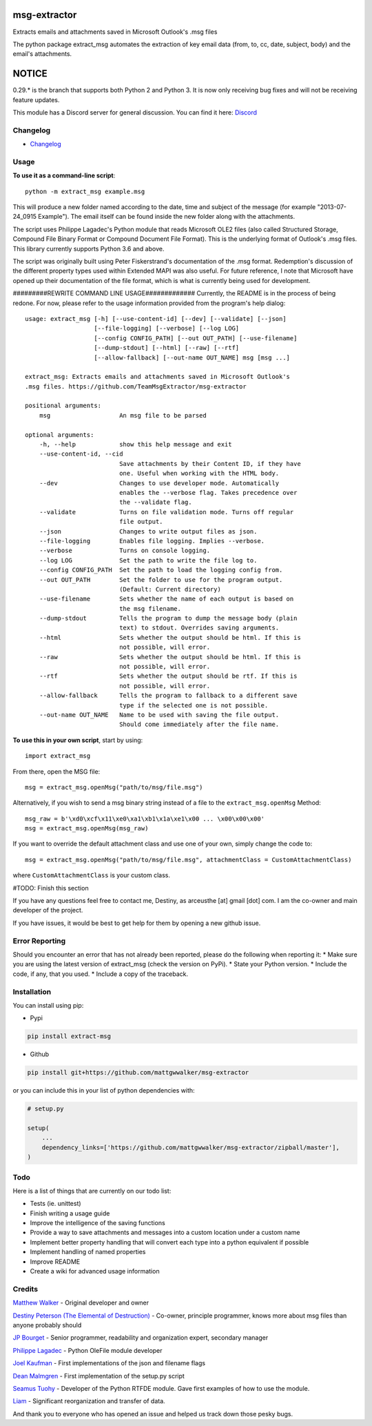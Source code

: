 |License: GPL v3| |PyPI3| |PyPI2|

msg-extractor
=============

Extracts emails and attachments saved in Microsoft Outlook's .msg files

The python package extract_msg automates the extraction of key email
data (from, to, cc, date, subject, body) and the email's attachments.

NOTICE
======
0.29.* is the branch that supports both Python 2 and Python 3. It is now only
receiving bug fixes and will not be receiving feature updates.

This module has a Discord server for general discussion. You can find it here:
`Discord`_


Changelog
---------
-  `Changelog <CHANGELOG.md>`__

Usage
-----

**To use it as a command-line script**:

::

     python -m extract_msg example.msg

This will produce a new folder named according to the date, time and
subject of the message (for example "2013-07-24_0915 Example"). The
email itself can be found inside the new folder along with the
attachments.

The script uses Philippe Lagadec's Python module that reads Microsoft
OLE2 files (also called Structured Storage, Compound File Binary Format
or Compound Document File Format). This is the underlying format of
Outlook's .msg files. This library currently supports Python 3.6 and above.

The script was originally built using Peter Fiskerstrand's documentation of the
.msg format. Redemption's discussion of the different property types used within
Extended MAPI was also useful. For future reference, I note that Microsoft have
opened up their documentation of the file format, which is what is currently
being used for development.


#########REWRITE COMMAND LINE USAGE#############
Currently, the README is in the process of being redone. For now, please
refer to the usage information provided from the program's help dialog:
::

    usage: extract_msg [-h] [--use-content-id] [--dev] [--validate] [--json]
                       [--file-logging] [--verbose] [--log LOG]
                       [--config CONFIG_PATH] [--out OUT_PATH] [--use-filename]
                       [--dump-stdout] [--html] [--raw] [--rtf]
                       [--allow-fallback] [--out-name OUT_NAME] msg [msg ...]

    extract_msg: Extracts emails and attachments saved in Microsoft Outlook's
    .msg files. https://github.com/TeamMsgExtractor/msg-extractor

    positional arguments:
        msg                   An msg file to be parsed

    optional arguments:
        -h, --help            show this help message and exit
        --use-content-id, --cid
                              Save attachments by their Content ID, if they have
                              one. Useful when working with the HTML body.
        --dev                 Changes to use developer mode. Automatically
                              enables the --verbose flag. Takes precedence over
                              the --validate flag.
        --validate            Turns on file validation mode. Turns off regular
                              file output.
        --json                Changes to write output files as json.
        --file-logging        Enables file logging. Implies --verbose.
        --verbose             Turns on console logging.
        --log LOG             Set the path to write the file log to.
        --config CONFIG_PATH  Set the path to load the logging config from.
        --out OUT_PATH        Set the folder to use for the program output.
                              (Default: Current directory)
        --use-filename        Sets whether the name of each output is based on
                              the msg filename.
        --dump-stdout         Tells the program to dump the message body (plain
                              text) to stdout. Overrides saving arguments.
        --html                Sets whether the output should be html. If this is
                              not possible, will error.
        --raw                 Sets whether the output should be html. If this is
                              not possible, will error.
        --rtf                 Sets whether the output should be rtf. If this is
                              not possible, will error.
        --allow-fallback      Tells the program to fallback to a different save
                              type if the selected one is not possible.
        --out-name OUT_NAME   Name to be used with saving the file output.
                              Should come immediately after the file name.

**To use this in your own script**, start by using:

::

     import extract_msg

From there, open the MSG file:

::

     msg = extract_msg.openMsg("path/to/msg/file.msg")

Alternatively, if you wish to send a msg binary string instead of a file
to the ``extract_msg.openMsg`` Method:

::

     msg_raw = b'\xd0\xcf\x11\xe0\xa1\xb1\x1a\xe1\x00 ... \x00\x00\x00'
     msg = extract_msg.openMsg(msg_raw)

If you want to override the default attachment class and use one of your
own, simply change the code to:

::

     msg = extract_msg.openMsg("path/to/msg/file.msg", attachmentClass = CustomAttachmentClass)

where ``CustomAttachmentClass`` is your custom class.

#TODO: Finish this section

If you have any questions feel free to contact me, Destiny, as arceusthe [at]
gmail [dot] com. I am the co-owner and main developer of the project.

If you have issues, it would be best to get help for them by opening a
new github issue.

Error Reporting
---------------

Should you encounter an error that has not already been reported, please
do the following when reporting it: \* Make sure you are using the
latest version of extract_msg (check the version on PyPi). \* State your
Python version. \* Include the code, if any, that you used. \* Include a
copy of the traceback.

Installation
------------

You can install using pip:

-  Pypi

.. code:: bash

       pip install extract-msg

-  Github

.. code:: sh

     pip install git+https://github.com/mattgwwalker/msg-extractor

or you can include this in your list of python dependencies with:

.. code:: python

   # setup.py

   setup(
       ...
       dependency_links=['https://github.com/mattgwwalker/msg-extractor/zipball/master'],
   )

Todo
----

Here is a list of things that are currently on our todo list:

* Tests (ie. unittest)
* Finish writing a usage guide
* Improve the intelligence of the saving functions
* Provide a way to save attachments and messages into a custom location under a custom name
* Implement better property handling that will convert each type into a python equivalent if possible
* Implement handling of named properties
* Improve README
* Create a wiki for advanced usage information

Credits
-------

`Matthew Walker`_ - Original developer and owner

`Destiny Peterson (The Elemental of Destruction)`_ - Co-owner, principle programmer, knows more about msg files than anyone probably should

`JP Bourget`_ - Senior programmer, readability and organization expert, secondary manager

`Philippe Lagadec`_ - Python OleFile module developer

`Joel Kaufman`_ - First implementations of the json and filename flags

`Dean Malmgren`_ - First implementation of the setup.py script

`Seamus Tuohy`_ - Developer of the Python RTFDE module. Gave first examples of how to use the module.

`Liam`_ - Significant reorganization and transfer of data.

And thank you to everyone who has opened an issue and helped us track down those pesky bugs.

.. |License: GPL v3| image:: https://img.shields.io/badge/License-GPLv3-blue.svg
   :target: LICENSE.txt

.. |PyPI3| image:: https://img.shields.io/badge/pypi-0.30.10-blue.svg
   :target: https://pypi.org/project/extract-msg/0.30.10/

.. |PyPI2| image:: https://img.shields.io/badge/python-3.6+-brightgreen.svg
   :target: https://www.python.org/downloads/release/python-367/
.. _Matthew Walker: https://github.com/mattgwwalker
.. _Destiny Peterson (The Elemental of Destruction): https://github.com/TheElementalOfDestruction
.. _JP Bourget: https://github.com/punkrokk
.. _Philippe Lagadec: https://github.com/decalage2
.. _Dean Malmgren: https://github.com/deanmalmgren
.. _Joel Kaufman: https://github.com/joelkaufman
.. _Liam: https://github.com/LiamPM5
.. _Seamus Tuohy: https://github.com/seamustuohy
.. _Discord: https://discord.com/invite/B77McRmzdc
